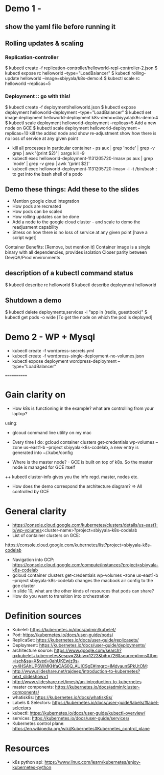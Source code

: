 * Demo 1 - 
** show the yaml file before running it
** Rolling updates & scaling
*** Replication-controller
$ kubectl create -f replication-controller/helloworld-repl-controller-2.json
$ kubectl expose rc helloworld --type="LoadBalancer"
$ kubectl rolling-update helloworld --image=sbiyyala/k8s-demo:4
$ kubectl scale rc helloworld --replicas=5 
*** Deployment :: go with this! 
$ kubectl create -f deployment/helloworld.json
$ kubectl expose deployment helloworld-deployment --type="LoadBalancer"
$ kubectl set image deployment helloworld-deployment k8s-demo=sbiyyala/k8s-demo:4
$ kubectl scale deployment helloworld-deployment --replicas=5 
Add a new node on GCE
$ kubectl scale deployment helloworld-deployment --replicas=10
kill the added node and show re-adjustment
show how there is no loss of service at any given point 
+ kill all processes in particular container - ps aux | grep 'node' | grep -v grep | awk '{print $2}' | xargs kill -9  
+ kubectl exec helloworld-deployment-1131205720-lmasv ps aux | grep 'node' | grep -v grep | awk '{print $2}'
+ kubectl exec helloworld-deployment-1131205720-lmasv -i -t /bin/bash : to get into the bash shell of a podo

** Demo these things: Add these to the slides
+ Mention google cloud integration
+ How pods are recreated
+ How pods can be scaled
+ How rolling updates can be done
+ Add a node to the google cloud cluster - and scale to demo the readjusment capability
+ Stress on how there is no loss of service at any given point [have a script wget]

Container Benefits: [Remove, but mention it]
Container image is a single binary with all dependencies, provides isolation
Closer parity between Dev/QA/Prod environments


** description of a kubectl command status
$ kubectl describe rc helloworld
$ kubectl describe deployment helloworld
** Shutdown a demo
$ kubectl delete deployments,services -l "app in (redis, guestbook)"
$ kubectl get pods -o wide [To get the node on which the pod is deployed]

* Demo 2 - WP + Mysql
+ kubectl create -f wordpress-secrets.yml
+ kubectl create -f wordpress-single-deployment-no-volumes.json
+ kubectl expose deployment wordpress-deployment --type="LoadBalancer"
============

* Gain clarity on 
+ How k8s is functioning in the example? what are controlling from your laptop? 
using: 
+ glcoud command line utility on my mac
+ Every time I do:  gcloud container clusters get-credentials wp-volumes --zone us-east1-b --project sbiyyala-k8s-codelab, a new entry is generated into ~/.kube/config

+ Where is the master node? - GCE is built on top of k8s. So the master node is managed for GCE itself
++ kubectl cluster-info gives you the info regd. master, nodes etc.
+ How does the demo correspond the architecture diagram? => All controlled by GCE 

* General clarity
+ https://console.cloud.google.com/kubernetes/clusters/details/us-east1-b/wp-volumes<cluster-name>?project=sbiyyala-k8s-codelab
+ List of container clusters on GCE:
https://console.cloud.google.com/kubernetes/list?project=sbiyyala-k8s-codelab
+ Navigation into GCP: https://console.cloud.google.com/compute/instances?project=sbiyyala-k8s-codelab
+ gcloud container clusters get-credentials wp-volumes --zone us-east1-b --project sbiyyala-k8s-codelab changes the macbook air config to the gce cluster
+ In slide 10, what are the other kinds of resources that pods can share?
+ How do you want to transition into orchestration 

* Definition sources
+ Kubelet: https://kubernetes.io/docs/admin/kubelet/
+ Pod: https://kubernetes.io/docs/user-guide/pods/
+ ReplicaSet: https://kubernetes.io/docs/user-guide/replicasets/
+ Deployment: https://kubernetes.io/docs/user-guide/deployments/
+ architecture source: https://www.google.com/search?q=kubelet+kubernetes&espv=2&biw=1222&bih=726&source=lnms&tbm=isch&sa=X&ved=0ahUKEwjz9s-yy4HSAhUP6WMKHfaCAS0Q_AUICSgE#imgrc=lMdvaunSPkUtOM:
+ http://www.slideshare.net/rajdeep/introduction-to-kubernetes?next_slideshow=1
+ http://www.slideshare.net/imesh/an-introduction-to-kubernetes
+ master components: https://kubernetes.io/docs/admin/cluster-components/
+ whatisk8s: https://kubernetes.io/docs/whatisk8s/
+ Labels & Selectors: https://kubernetes.io/docs/user-guide/labels/#label-selectors
+ kubectl: https://kubernetes.io/docs/user-guide/kubectl-overview/
+ services: https://kubernetes.io/docs/user-guide/services/
+ Kubernetes control plane: https://en.wikipedia.org/wiki/Kubernetes#Kubernetes_control_plane

* Resources
+ k8s python api: https://www.linux.com/learn/kubernetes/enjoy-kubernetes-python
